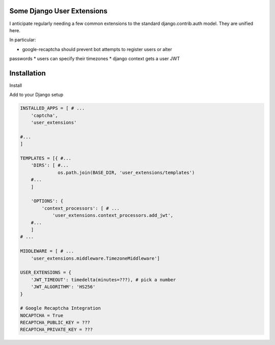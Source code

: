 Some Django User Extensions
---------------------------

I anticipate regularly needing a few common extensions to the standard
django.contrib.auth model.  They are unified here.

In particular:

* google-recaptcha should prevent bot attempts to register users or alter
passwords
* users can specify their timezones
* django context gets a user JWT

Installation
-------------


Install

.. code:: bash
    $ pip install -r requirements.txt
    $ pip install ./

Add to your Django setup

.. code:: python

    INSTALLED_APPS = [ # ...
        'captcha',
        'user_extensions'

    #...
    ]

    TEMPLATES = [{ #...
        'DIRS': [ #...
                  os.path.join(BASE_DIR, 'user_extensions/templates')
        #...
        ]

        'OPTIONS': {
            'context_processors': [ # ...
                'user_extensions.context_processors.add_jwt',
        #...
        ]
    # ...

    MIDDLEWARE = [ # ...
        'user_extensions.middleware.TimezoneMiddleware']

    USER_EXTENSIONS = {
        'JWT_TIMEOUT': timedelta(minutes=???), # pick a number
        'JWT_ALGORITHM': 'HS256'
    }

    # Google Recaptcha Integration
    NOCAPTCHA = True
    RECAPTCHA_PUBLIC_KEY = ???
    RECAPTCHA_PRIVATE_KEY = ???
